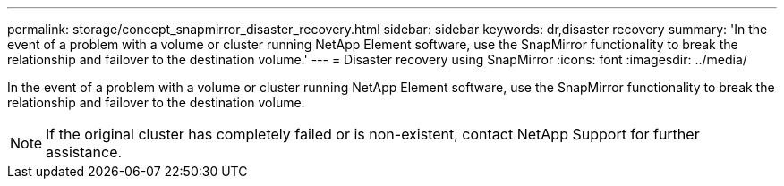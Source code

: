 ---
permalink: storage/concept_snapmirror_disaster_recovery.html
sidebar: sidebar
keywords: dr,disaster recovery
summary: 'In the event of a problem with a volume or cluster running NetApp Element software, use the SnapMirror functionality to break the relationship and failover to the destination volume.'
---
= Disaster recovery using SnapMirror
:icons: font
:imagesdir: ../media/

[.lead]
In the event of a problem with a volume or cluster running NetApp Element software, use the SnapMirror functionality to break the relationship and failover to the destination volume.

NOTE: If the original cluster has completely failed or is non-existent, contact NetApp Support for further assistance.
